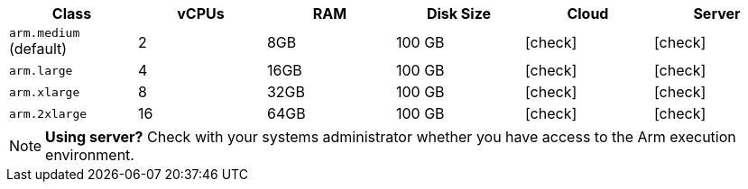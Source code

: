 [.table.table-striped]
[cols=6*, options="header", stripes=even]
|===
| Class  | vCPUs | RAM | Disk Size | Cloud | Server

| `arm.medium` (default)
| 2
| 8GB
| 100 GB
| icon:check[]
| icon:check[]

| `arm.large`
| 4
| 16GB
| 100 GB
| icon:check[]
| icon:check[]

| `arm.xlarge`
| 8
| 32GB
| 100 GB
| icon:check[]
| icon:check[]

| `arm.2xlarge`
| 16
| 64GB
| 100 GB
| icon:check[]
| icon:check[]
|===

NOTE: **Using server?** Check with your systems administrator whether you have access to the Arm execution environment.
